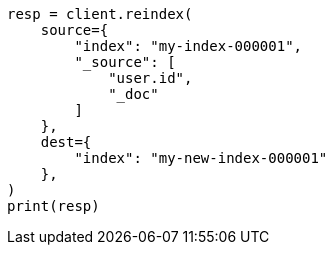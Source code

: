 // This file is autogenerated, DO NOT EDIT
// docs/reindex.asciidoc:748

[source, python]
----
resp = client.reindex(
    source={
        "index": "my-index-000001",
        "_source": [
            "user.id",
            "_doc"
        ]
    },
    dest={
        "index": "my-new-index-000001"
    },
)
print(resp)
----
